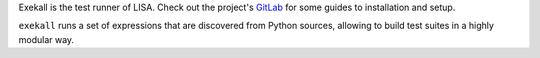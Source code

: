 Exekall is the test runner of LISA. Check out the project's `GitLab`__ for some
guides to installation and setup.

``exekall`` runs a set of expressions that are discovered from Python sources,
allowing to build test suites in a highly modular way.

__ https://gitlab.arm.com/tooling/lisa

